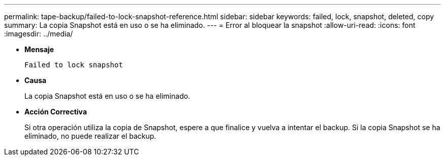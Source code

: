 ---
permalink: tape-backup/failed-to-lock-snapshot-reference.html 
sidebar: sidebar 
keywords: failed, lock, snapshot, deleted, copy 
summary: La copia Snapshot está en uso o se ha eliminado. 
---
= Error al bloquear la snapshot
:allow-uri-read: 
:icons: font
:imagesdir: ../media/


[role="lead"]
* *Mensaje*
+
`Failed to lock snapshot`

* *Causa*
+
La copia Snapshot está en uso o se ha eliminado.

* *Acción Correctiva*
+
Si otra operación utiliza la copia de Snapshot, espere a que finalice y vuelva a intentar el backup. Si la copia Snapshot se ha eliminado, no puede realizar el backup.


